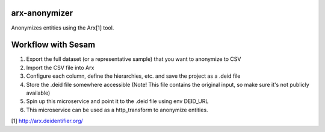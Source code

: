 ==============
arx-anonymizer
==============

Anonymizes entities using the Arx[1] tool.

===================
Workflow with Sesam
===================

1. Export the full dataset (or a representative sample) that you want to anonymize to CSV
2. Import the CSV file into Arx
3. Configure each column, define the hierarchies, etc. and save the project as a .deid file
4. Store the .deid file somewhere accessible (Note! This file contains the original input, so make sure it's not publicly available)
5. Spin up this microservice and point it to the .deid file using env DEID_URL
6. This microservice can be used as a http_transform to anonymize entities.

[1] http://arx.deidentifier.org/